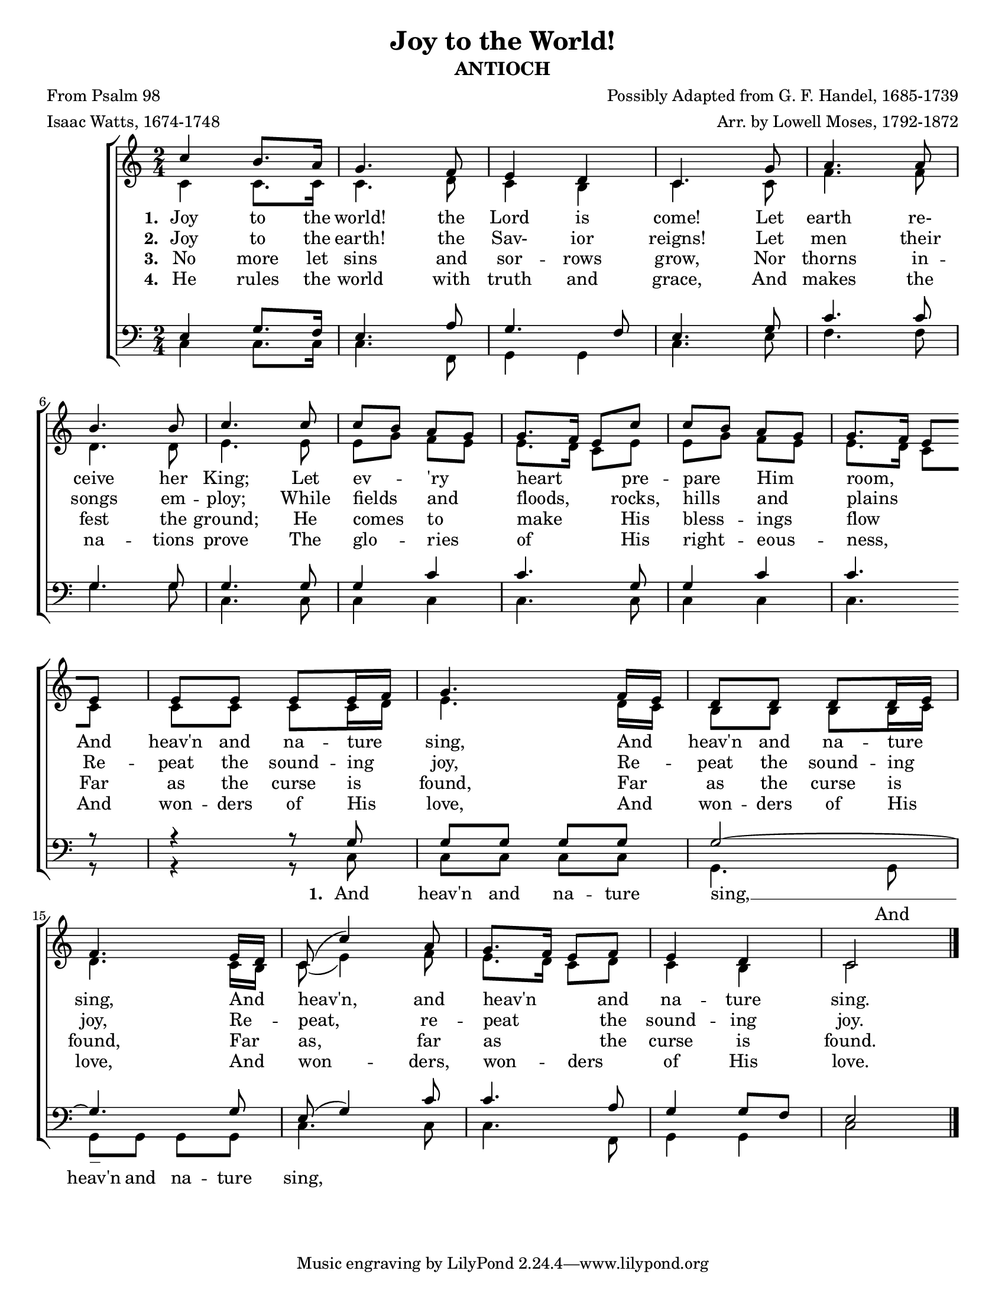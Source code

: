 \version "2.20.0"
\language "english"
#(set-default-paper-size "letter")
#(set-global-staff-size 18)

\header {
    title = "Joy to the World!"
    subtitle = "ANTIOCH"
    composer = "Possibly Adapted from G. F. Handel, 1685-1739"
    arranger = "Arr. by Lowell Moses, 1792-1872"
    poet = "From Psalm 98"
    meter = "Isaac Watts, 1674-1748"
}

keyTime = {
    \key c \major
    \time 2/4
}

SopMusic = \relative {
    d''4 cs8. b16 | a4. g8 | fs4 e | d4. a'8 | b4. b8 | \break
    cs4. cs8 | d4. d8 | d8 cs b a | a8. g16 fs8 d' | d cs b a | a8. g16 fs8 \break
    fs | fs fs fs fs16 g | a4. g16 fs | e8 e e e16 fs | \break
    g4. fs16 e | d8( d'4) b8 | a8. g16 fs8 g | fs4 e | d2 \bar "|."
}

AltoMusic = \relative {
    d'4 d8. d16 | d4. e8 | d4 cs | d4. d8 | g4. g8 | \break
    e4. e8 | fs4. fs8 | fs a g fs | fs8. e16 d8 fs | fs a g fs | fs8. e16 d8 \break
    d | d d d d16 e16 | fs4. e16 d | cs8 cs cs cs16 d16 | \break
    e4. d16 cs16 | d8( fs4) g8 | fs8. e16 d8 e | d4 cs4 | d2 \bar "|."
}

TenorMusic = \relative {
    fs4 a8. g16 | fs4. b8 | a4. g8 | fs4. a8 | d4. d8 | \break
    a4. a8 | a4. a8 | a4 d | d4. a8 | a4 d | d4. \break
    r8 | r4 r8 a | a a a a | a2~ | \break
    a4. a8 | fs( a4) d8 | d4. b8 | a4 a8 g8 | fs2 \bar "|."
}

BassMusic = \relative {
    d4 d8. d16 | d4. g,8 | a4 a | d4. fs8 | g4. g8 | \break
    a4. a8 | d,4. d8 | d4 d | d4. d8 | d4 d | d4. \break
    r8 | r4 r8 d8 | d d d d | a4. a8 | \break
    a a a a | d4. d8 | d4. g,8 | a4 a| d2 \bar "|."
}

VerseOne = \lyricmode {
    Joy to the | world! the | Lord is | come! Let | earth re- |
    ceive her | King; Let | ev -- _ 'ry _ | heart _ _ pre -- | pare _ Him _ | room, _ _
    And | heav'n and na -- ture _ | sing, And _ | heav'n and na -- ture _ |
    sing, And _ | heav'n, and | heav'n _ _ and | na -- ture | sing.
}

VerseTwo = \lyricmode {
    Joy to the | earth! the | Sav- ior | reigns! Let | men their |
    songs em -- | ploy; While | fields _ and _ | floods, _ _ rocks, | hills _ and _ |
 plains _ _
    Re -- | peat the sound -- ing _ | joy, Re -- _ | peat the sound -- ing _ |
    joy, Re -- _ | peat, re -- | peat _ _ the | sound -- ing | joy.
}

VerseThree = \lyricmode {
    No more let | sins and sor -- rows | grow, Nor | thorns in -- |
    fest the | ground; He | comes _ to _ | make _ _ His | bless -- _ ings _ | flow _ _ 
    Far | as the curse is _ | found, Far _ | as the curse is _ |
    found, Far _ | as, far | as _ _ the | curse is | found.
}

VerseFour = \lyricmode {
    He rules the | world with | truth and | grace, And | makes the |
    na -- tions | prove The | glo -- _ ries _ | of _ _ His | right -- _ eous -- _ | ness, _ _ 
    And | won -- ders of His _ | love, And _ | won -- ders of His _ |
    love, And _ | won -- ders, | won -- _ ders _ | of His | love.
}

VerseOneTenor = \lyricmode {
    _ _ _ | _ _ | _ _ | _ _ | _ _ | _ _ | _ _ | _ _ _ _ | _ _ _ \set stanza = "1. " And | heav'n and na -- ture | sing, __
}

VerseOneBass = \lyricmode {
    _ _ _ | _ _ | _ _ | _ _ | _ _ | _ _ | _ _ | _ _ _ _ | _ _ _ _ | _ _ _ _ | _ And | heav'n and na -- ture | sing,
}

\score {
    \new ChoirStaff <<
        \new Staff <<
            \clef "treble"
            \new Voice = "Sop" {
                \voiceOne
                \keyTime
                \transpose d c {
                    \SopMusic
                }
            }
            \new Voice = "Alto" {
                \voiceTwo
                \transpose d c {
                    \AltoMusic
                }
            }
            \new Lyrics \lyricsto "Sop" {
                \set stanza = "1. "
                \VerseOne
            }
            \new Lyrics \lyricsto "Sop" {
                \set stanza = "2. "
                \VerseTwo
            }
            \new Lyrics \lyricsto "Sop" {
                \set stanza = "3. "
                \VerseThree
            }
            \new Lyrics \lyricsto "Sop" {
                \set stanza = "4. "
                \VerseFour
            }
        >>
        \new Staff <<
            \clef "bass"
            \new Voice = "Tenor" {
                \voiceOne
                \keyTime
                \transpose d c {
                    \TenorMusic
                }
            }
            \new Lyrics \lyricsto "Tenor" {
                \VerseOneTenor
            }
            \new Voice = "Bass" {
                \voiceTwo
                \transpose d c {
                    \BassMusic
                }
            }
            \new Lyrics \lyricsto "Bass" {
                \VerseOneBass
            }
        >>
    >>
}
